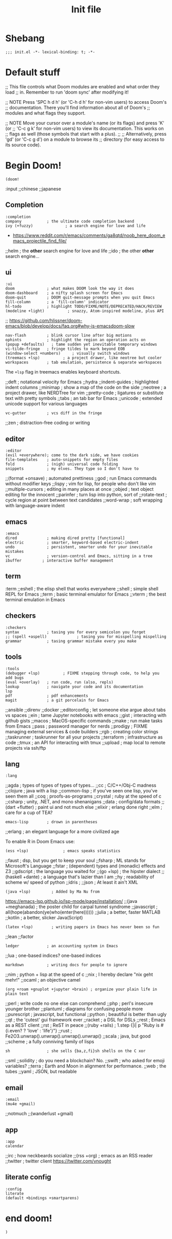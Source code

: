 #+TITLE: Init file
#+FILETAGS: :literate:config:
#+PROPERTY: header-args :tangle ~/.doom.d/init.el :results silent

* Table of Contents :TOC_2:noexport:
- [[#shebang][Shebang]]
- [[#default-stuff][Default stuff]]
- [[#begin-doom][Begin Doom!]]
  - [[#completion][Completion]]
  - [[#ui][ui]]
  - [[#editor][editor]]
  - [[#emacs][emacs]]
  - [[#term][term]]
  - [[#checkers][checkers]]
  - [[#tools][tools]]
  - [[#lang][lang]]
  - [[#email][email]]
  - [[#app][app]]
  - [[#literate-config][literate config]]
- [[#end-doom][end doom!]]

* Shebang
:PROPERTIES:
:ID:       ad24dd4d-c3a0-4b7d-913d-d0c84cfd50f4
:END:
#+begin_src elisp
;;; init.el -*- lexical-binding: t; -*-
#+end_src

* Default stuff

#+begin_example elisp
;; This file controls what Doom modules are enabled and what order they load
;; in. Remember to run 'doom sync' after modifying it!

;; NOTE Press 'SPC h d h' (or 'C-h d h' for non-vim users) to access Doom's
;;      documentation. There you'll find information about all of Doom's
;;      modules and what flags they support.

;; NOTE Move your cursor over a module's name (or its flags) and press 'K' (or
;;      'C-c g k' for non-vim users) to view its documentation. This works on
;;      flags as well (those symbols that start with a plus).
;;
;;      Alternatively, press 'gd' (or 'C-c g d') on a module to browse its
;;      directory (for easy access to its source code).
#+end_example

* Begin Doom!
:PROPERTIES:
:ID:       286f06de-85af-4993-907d-76904e7c2a9f
:END:

#+begin_src elisp
(doom!
#+end_src

:input
;;chinese
;;japanese

** Completion
:PROPERTIES:
:ID:       02f5843b-9341-41a3-88c4-7e3d93779bec
:END:
#+begin_src elisp
:completion
company           ; the ultimate code completion backend
ivy (+fuzzy)              ; a search engine for love and life
#+end_src
- https://www.reddit.com/r/emacs/comments/ga8qtd/noob_here_doom_emacs_projectile_find_file/

;;helm              ; the *other* search engine for love and life
;;ido               ; the other *other* search engine...

** ui
:PROPERTIES:
:ID:       795e5e79-8b55-4d9d-906c-b39d7044529a
:END:

#+begin_src elisp
:ui
doom              ; what makes DOOM look the way it does
doom-dashboard    ; a nifty splash screen for Emacs
doom-quit         ; DOOM quit-message prompts when you quit Emacs
fill-column       ; a `fill-column' indicator
hl-todo           ; highlight TODO/FIXME/NOTE/DEPRECATED/HACK/REVIEW
(modeline +light)          ; snazzy, Atom-inspired modeline, plus API
#+end_src
;; https://github.com/hlissner/doom-emacs/blob/develop/docs/faq.org#why-is-emacsdoom-slow

#+begin_src elisp
nav-flash         ; blink cursor line after big motions
ophints           ; highlight the region an operation acts on
(popup +defaults)   ; tame sudden yet inevitable temporary windows
vi-tilde-fringe   ; fringe tildes to mark beyond EOB
(window-select +numbers)     ; visually switch windows
(treemacs +lsp)          ; a project drawer, like neotree but cooler
workspaces        ; tab emulation, persistence & separate workspaces
#+end_src

The ~+lsp~ flag in treemacs enables keyboard shortcuts.



;;deft              ; notational velocity for Emacs
;;hydra
;;indent-guides     ; highlighted indent columns
;;minimap           ; show a map of the code on the side
;;neotree           ; a project drawer, like NERDTree for vim
;;pretty-code       ; ligatures or substitute text with pretty symbols
;;tabs              ; an tab bar for Emacs
;;unicode           ; extended unicode support for various languages
#+begin_src elisp
vc-gutter         ; vcs diff in the fringe
#+end_src
;;zen               ; distraction-free coding or writing

** editor
:PROPERTIES:
:ID:       ae18815c-6111-42ef-8d99-6ab59d8ee433
:END:
#+begin_src elisp
:editor
(evil +everywhere); come to the dark side, we have cookies
file-templates    ; auto-snippets for empty files
fold              ; (nigh) universal code folding
snippets          ; my elves. They type so I don't have to
#+end_src

;;(format +onsave)  ; automated prettiness
;;god               ; run Emacs commands without modifier keys
;;lispy             ; vim for lisp, for people who don't like vim
;;multiple-cursors  ; editing in many places at once
;;objed             ; text object editing for the innocent
;;parinfer          ; turn lisp into python, sort of
;;rotate-text       ; cycle region at point between text candidates
;;word-wrap         ; soft wrapping with language-aware indent

** emacs
:PROPERTIES:
:ID:       b09991ec-8a15-4022-86d3-43b16b5e7c79
:END:
#+begin_src elisp
:emacs
dired             ; making dired pretty [functional]
electric          ; smarter, keyword-based electric-indent
undo              ; persistent, smarter undo for your inevitable mistakes
vc                ; version-control and Emacs, sitting in a tree
ibuffer         ; interactive buffer management
#+end_src

** term
:term
;;eshell            ; the elisp shell that works everywhere
;;shell             ; simple shell REPL for Emacs
;;term              ; basic terminal emulator for Emacs
;;vterm             ; the best terminal emulation in Emacs

** checkers
:PROPERTIES:
:ID:       bfa4acdb-21df-4115-a1ab-5ece1f6ca62a
:END:
#+begin_src elisp
:checkers
syntax            ; tasing you for every semicolon you forget
;; (spell +aspell)             ; tasing you for misspelling mispelling
grammar           ; tasing grammar mistake every you make
#+end_src

** tools
:PROPERTIES:
:ID:       10ce98ae-a55c-4f3d-a034-a0100be71d13
:END:
#+begin_src elisp
:tools
(debugger +lsp)          ; FIXME stepping through code, to help you add bugs
(eval +overlay)   ; run code, run (also, repls)
lookup            ; navigate your code and its documentation
lsp
pdf               ; pdf enhancements
magit             ; a git porcelain for Emacs
#+end_src


;;ansible
;;direnv
;;docker
;;editorconfig      ; let someone else argue about tabs vs spaces
;;ein               ; tame Jupyter notebooks with emacs
;;gist              ; interacting with github gists
;;macos             ; MacOS-specific commands
;;make              ; run make tasks from Emacs
;;pass              ; password manager for nerds
;;prodigy           ; FIXME managing external services & code builders
;;rgb               ; creating color strings
;;taskrunner        ; taskrunner for all your projects
;;terraform         ; infrastructure as code
;;tmux              ; an API for interacting with tmux
;;upload            ; map local to remote projects via ssh/ftp

** lang
:PROPERTIES:
:ID:       1810d609-a71e-4399-b44b-8b0c6cc601ba
:END:

#+begin_src elisp
:lang
#+end_src
;;agda              ; types of types of types of types...
;;cc                ; C/C++/Obj-C madness
;;clojure           ; java with a lisp
;;common-lisp       ; if you've seen one lisp, you've seen them all
;;coq               ; proofs-as-programs
;;crystal           ; ruby at the speed of c
;;csharp            ; unity, .NET, and mono shenanigans
;;data              ; config/data formats
;;(dart +flutter)   ; paint ui and not much else
;;elixir            ; erlang done right
;;elm               ; care for a cup of TEA?
#+begin_src elisp
emacs-lisp        ; drown in parentheses
#+end_src
;;erlang            ; an elegant language for a more civilized age


To enable R in Doom Emacs use:
#+begin_src elisp
(ess +lsp)               ; emacs speaks statistics
#+end_src

;;faust             ; dsp, but you get to keep your soul
;;fsharp           ; ML stands for Microsoft's Language
;;fstar             ; (dependent) types and (monadic) effects and Z3
;;gdscript          ; the language you waited for
;;(go +lsp)         ; the hipster dialect
;;(haskell +dante)  ; a language that's lazier than I am
;;hy                ; readability of scheme w/ speed of python
;;idris             ;
;;json              ; At least it ain't XML
#+begin_src elisp
(java +lsp)         ; Added by Ma Nu from
#+end_src
https://emacs-lsp.github.io/lsp-mode/page/installation/
;;(java +meghanada) ; the poster child for carpal tunnel syndrome
;;javascript        ; all(hope(abandon(ye(who(enter(here))))))
;;julia             ; a better, faster MATLAB
;;kotlin            ; a better, slicker Java(Script)
#+begin_src elisp
(latex +lsp)        ; writing papers in Emacs has never been so fun
#+end_src
;;lean
;;factor
#+begin_src elisp
ledger            ; an accounting system in Emacs
#+end_src
;;lua               ; one-based indices? one-based indices
#+begin_src elisp
markdown          ; writing docs for people to ignore
#+end_src
;;nim               ; python + lisp at the speed of c
;;nix               ; I hereby declare "nix geht mehr!"
;;ocaml             ; an objective camel
#+begin_src elisp
(org +roam +gnuplot +jupyter +brain) ; organize your plain life in plain text
#+end_src
;;perl              ; write code no one else can comprehend
;;php               ; perl's insecure younger brother
;;plantuml          ; diagrams for confusing people more
;;purescript        ; javascript, but functional
;;python            ; beautiful is better than ugly
;;qt                ; the 'cutest' gui framework ever
;;racket            ; a DSL for DSLs
;;rest              ; Emacs as a REST client
;;rst               ; ReST in peace
;;(ruby +rails)     ; 1.step {|i| p "Ruby is #{i.even? ? 'love' : 'life'}"}
;;rust              ; Fe2O3.unwrap().unwrap().unwrap().unwrap()
;;scala             ; java, but good
;;scheme            ; a fully conniving family of lisps
#+begin_src elisp
sh                ; she sells {ba,z,fi}sh shells on the C xor
#+end_src
;;sml
;;solidity          ; do you need a blockchain? No.
;;swift             ; who asked for emoji variables?
;;terra             ; Earth and Moon in alignment for performance.
;;web               ; the tubes
;;yaml              ; JSON, but readable

** email
:PROPERTIES:
:ID:       264560f9-a446-4fa3-94b7-198cc07d1d61
:END:
#+begin_src elisp
:email
(mu4e +gmail)
#+end_src
;;notmuch
;;(wanderlust +gmail)

** app
:PROPERTIES:
:ID:       14a735da-0fc3-4db3-9d6c-53a4d5bbe24d
:END:
#+begin_src elisp
:app
calendar
#+end_src

;;irc               ; how neckbeards socialize
;;(rss +org)        ; emacs as an RSS reader
;;twitter           ; twitter client https://twitter.com/vnought

** literate config
:PROPERTIES:
:ID:       2a596dcb-e96d-42f5-91ae-9b87ed8d3254
:END:

#+begin_src elisp
:config
literate
(default +bindings +smartparens)
#+end_src

* end doom!
:PROPERTIES:
:ID:       2c8bd181-980e-45b7-87c1-5c1facfb75aa
:END:
#+begin_src elisp
)
#+end_src
